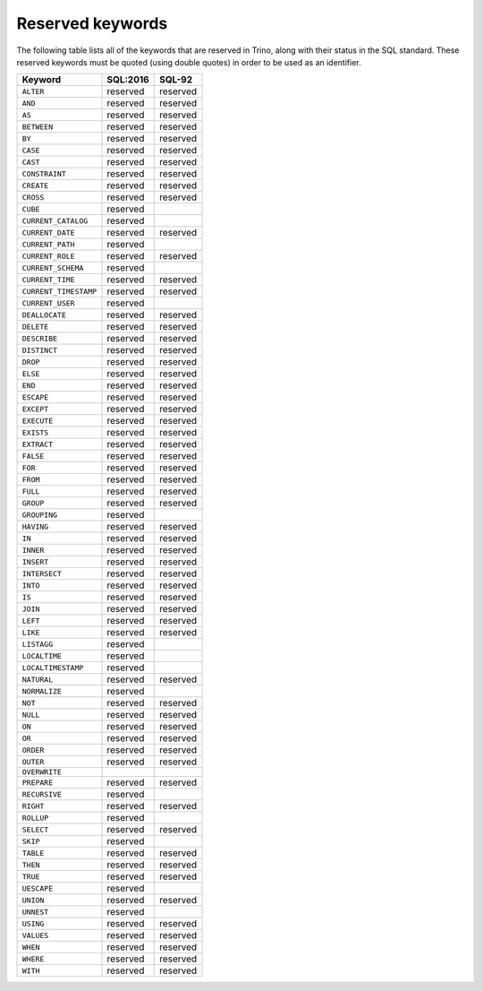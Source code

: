 =================
Reserved keywords
=================

The following table lists all of the keywords that are reserved in Trino,
along with their status in the SQL standard. These reserved keywords must
be quoted (using double quotes) in order to be used as an identifier.

============================== ============= =============
Keyword                        SQL:2016      SQL-92
============================== ============= =============
``ALTER``                      reserved      reserved
``AND``                        reserved      reserved
``AS``                         reserved      reserved
``BETWEEN``                    reserved      reserved
``BY``                         reserved      reserved
``CASE``                       reserved      reserved
``CAST``                       reserved      reserved
``CONSTRAINT``                 reserved      reserved
``CREATE``                     reserved      reserved
``CROSS``                      reserved      reserved
``CUBE``                       reserved
``CURRENT_CATALOG``            reserved
``CURRENT_DATE``               reserved      reserved
``CURRENT_PATH``               reserved
``CURRENT_ROLE``               reserved      reserved
``CURRENT_SCHEMA``             reserved
``CURRENT_TIME``               reserved      reserved
``CURRENT_TIMESTAMP``          reserved      reserved
``CURRENT_USER``               reserved
``DEALLOCATE``                 reserved      reserved
``DELETE``                     reserved      reserved
``DESCRIBE``                   reserved      reserved
``DISTINCT``                   reserved      reserved
``DROP``                       reserved      reserved
``ELSE``                       reserved      reserved
``END``                        reserved      reserved
``ESCAPE``                     reserved      reserved
``EXCEPT``                     reserved      reserved
``EXECUTE``                    reserved      reserved
``EXISTS``                     reserved      reserved
``EXTRACT``                    reserved      reserved
``FALSE``                      reserved      reserved
``FOR``                        reserved      reserved
``FROM``                       reserved      reserved
``FULL``                       reserved      reserved
``GROUP``                      reserved      reserved
``GROUPING``                   reserved
``HAVING``                     reserved      reserved
``IN``                         reserved      reserved
``INNER``                      reserved      reserved
``INSERT``                     reserved      reserved
``INTERSECT``                  reserved      reserved
``INTO``                       reserved      reserved
``IS``                         reserved      reserved
``JOIN``                       reserved      reserved
``LEFT``                       reserved      reserved
``LIKE``                       reserved      reserved
``LISTAGG``                    reserved
``LOCALTIME``                  reserved
``LOCALTIMESTAMP``             reserved
``NATURAL``                    reserved      reserved
``NORMALIZE``                  reserved
``NOT``                        reserved      reserved
``NULL``                       reserved      reserved
``ON``                         reserved      reserved
``OR``                         reserved      reserved
``ORDER``                      reserved      reserved
``OUTER``                      reserved      reserved
``OVERWRITE``
``PREPARE``                    reserved      reserved
``RECURSIVE``                  reserved
``RIGHT``                      reserved      reserved
``ROLLUP``                     reserved
``SELECT``                     reserved      reserved
``SKIP``                       reserved
``TABLE``                      reserved      reserved
``THEN``                       reserved      reserved
``TRUE``                       reserved      reserved
``UESCAPE``                    reserved
``UNION``                      reserved      reserved
``UNNEST``                     reserved
``USING``                      reserved      reserved
``VALUES``                     reserved      reserved
``WHEN``                       reserved      reserved
``WHERE``                      reserved      reserved
``WITH``                       reserved      reserved
============================== ============= =============

